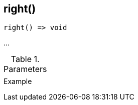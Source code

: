 [.nxsl-function]
[[func-right]]
== right()

// TODO: add description

[source,c]
----
right() => void
----

…

.Parameters
[cols="1,3" grid="none", frame="none"]
|===
||
|===

.Return

.Example
[.source]
....
....
